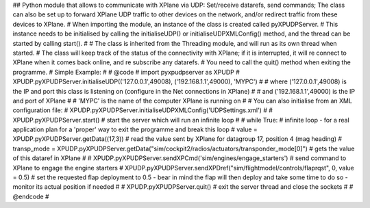 ## Python module that allows to communicate with XPlane via UDP: Set/receive datarefs, send commands; The class can also be set up to forward XPlane UDP traffic to other devices on the network, and/or redirect traffic from these devices to XPlane.
# When importing the module, an instance of the class is created called pyXPUDPServer.
# This instance needs to be initialised by calling the initialiseUDP() or initialiseUDPXMLConfig() method, and the thread can be started by calling start().
#
# The class is inherited from the Threading module, and will run as its own thread when started.
# The class will keep track of the status of the connectivity with XPlane; if it is interrupted, it will re connect to XPlane when it comes back online, and re subscribe any datarefs.
# You need to call the quit() method when exiting the programme.
# Simple Example:
#
# @code
# import pyxpudpserver as XPUDP
# XPUDP.pyXPUDPServer.initialiseUDP(('127.0.0.1',49008), ('192.168.1.1',49000), 'MYPC')
# # where ('127.0.0.1',49008) is the IP and port this class is listening on (configure in the Net connections in XPlane)
# # and ('192.168.1.1',49000) is the IP and port of XPlane
# # 'MYPC' is the name of the computer XPlane is running on
# # You can also initialise from an XML configuration file:
# XPUDP.pyXPUDPServer.initialiseUDPXMLConfig('UDPSettings.xml')
#
# XPUDP.pyXPUDPServer.start() # start the server which will run an infinite loop
#
# while True: # infinite loop - for a real application plan for a 'proper' way to exit the programme and break this loop
# 	value = XPUDP.pyXPUDPServer.getData((17,3)) 	# read the value sent by XPlane for datagroup 17, position 4 (mag heading)
# 	transp_mode = XPUDP.pyXPUDPServer.getData("sim/cockpit2/radios/actuators/transponder_mode[0]") # gets the value of this dataref in XPlane
#
#	XPUDP.pyXPUDPServer.sendXPCmd('sim/engines/engage_starters') # send command to XPlane to engage the engine starters
#	XPUDP.pyXPUDPServer.sendXPDref("sim/flightmodel/controls/flaprqst", 0, value = 0.5) # set the requested flap deployment to 0.5 - bear in mind the flap will then deploy and take some time to do so - monitor its actual position if needed
#
# XPUDP.pyXPUDPServer.quit() # exit the server thread and close the sockets
#
# @endcode
#
